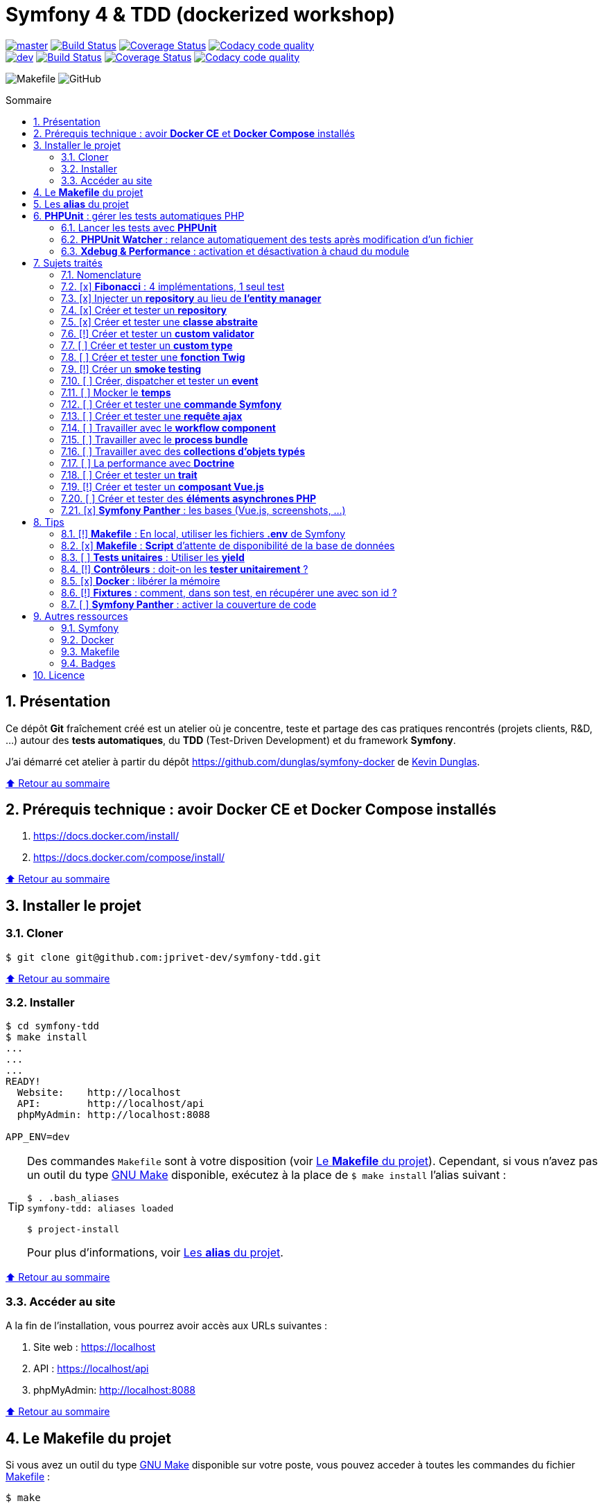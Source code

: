 // settings:
:toc: macro
:toc-title: Sommaire
:toclevels: 2
:numbered:
:sectnumlevels: 2

ifndef::env-github[:icons: font]
ifdef::env-github[]
:status:
:outfilesuffix: .adoc
:caution-caption: :fire:
:important-caption: :exclamation:
:note-caption: :paperclip:
:tip-caption: :bulb:
:warning-caption: :warning:
endif::[]

// variables:

:uri-org: https://github.com/jprivet-dev
:uri-repo: {uri-org}/symfony-tdd

:uri-rel-file-base: link:
:uri-rel-tree-base: link:
ifdef::env-site,env-yard[]
:uri-rel-file-base: {uri-repo}/blob/master/
:uri-rel-tree-base: {uri-repo}/tree/master/
endif::[]

:uri-license: {uri-rel-file-base}LICENSE

:BACK_TO_TOP_TARGET: top-target
:BACK_TO_TOP_LABEL: ⬆ Retour au sommaire
:BACK_TO_TOP: <<{BACK_TO_TOP_TARGET},{BACK_TO_TOP_LABEL}>>

[#{BACK_TO_TOP_TARGET}]
= Symfony 4 & TDD (dockerized workshop)

image:https://img.shields.io/badge/branch-master-green["master", link="https://github.com/jprivet-dev/symfony-tdd"]
image:https://travis-ci.org/jprivet-dev/symfony-tdd.svg?branch=master["Build Status", link="https://travis-ci.org/jprivet-dev/symfony-tdd"]
image:https://coveralls.io/repos/github/jprivet-dev/symfony-tdd/badge.svg?branch=master["Coverage Status", link="https://coveralls.io/github/jprivet-dev/symfony-tdd?branch=master"]
image:https://api.codacy.com/project/badge/Grade/d83935eebccc4610870a0b52039914f3?branch=master["Codacy code quality", link="https://www.codacy.com/manual/jprivet-dev/symfony-tdd?utm_source=github.com&utm_medium=referral&utm_content=jprivet-dev/symfony-tdd&utm_campaign=Badge_Grade"]
 +
image:https://img.shields.io/badge/branch-dev-green["dev", link="https://github.com/jprivet-dev/symfony-tdd/tree/dev"]
image:https://travis-ci.org/jprivet-dev/symfony-tdd.svg?branch=dev["Build Status", link="https://travis-ci.org/jprivet-dev/symfony-tdd"]
image:https://coveralls.io/repos/github/jprivet-dev/symfony-tdd/badge.svg?branch=dev["Coverage Status", link="https://coveralls.io/github/jprivet-dev/symfony-tdd?branch=dev"]
image:https://api.codacy.com/project/badge/Grade/d83935eebccc4610870a0b52039914f3?branch=dev["Codacy code quality", link="https://www.codacy.com/manual/jprivet-dev/symfony-tdd?utm_source=github.com&utm_medium=referral&utm_content=jprivet-dev/symfony-tdd&utm_campaign=Badge_Grade"]

image:https://img.shields.io/badge/makefile-yes-blue[Makefile]
image:https://img.shields.io/github/license/jprivet-dev/symfony-tdd[GitHub]

toc::[]

== Présentation

Ce dépôt *Git*  fraîchement créé est un atelier où je concentre, teste et partage des cas pratiques rencontrés (projets clients, R&D, ...) autour des *tests automatiques*, du *TDD* (Test-Driven Development) et du framework *Symfony*.

J'ai démarré cet atelier à partir du dépôt https://github.com/dunglas/symfony-docker de https://dunglas.fr/[Kevin Dunglas].

{BACK_TO_TOP}

== Prérequis technique : avoir *Docker CE* et *Docker Compose* installés

. https://docs.docker.com/install/
. https://docs.docker.com/compose/install/

{BACK_TO_TOP}

== Installer le projet

=== Cloner

```
$ git clone git@github.com:jprivet-dev/symfony-tdd.git
```

{BACK_TO_TOP}

=== Installer

```
$ cd symfony-tdd
$ make install
...
...
...
READY!
  Website:    http://localhost
  API:        http://localhost/api
  phpMyAdmin: http://localhost:8088

APP_ENV=dev
```

[TIP]
====
Des commandes `Makefile` sont à votre disposition (voir <<makefile>>).
Cependant, si vous n'avez pas un outil du type https://www.gnu.org/software/make/[GNU Make] disponible,
exécutez à la place de `$ make install` l'alias suivant :

```
$ . .bash_aliases
symfony-tdd: aliases loaded

$ project-install
```

Pour plus d'informations, voir <<aliases>>.
====

{BACK_TO_TOP}

=== Accéder au site

A la fin de l'installation, vous pourrez avoir accès aux URLs suivantes :

. Site web : https://localhost
. API : https://localhost/api
. phpMyAdmin: http://localhost:8088

{BACK_TO_TOP}

== Le *Makefile* du projet [[makefile]]

Si vous avez un outil du type https://www.gnu.org/software/make/[GNU Make] disponible sur votre poste,
vous pouvez acceder à toutes les commandes du fichier {uri-rel-file-base}Makefile[] :

```
$ make
```

Liste des commandes disponibles :

// >>> block_makefile
```

PROJECT
  start                          Project: Start the current project.
  start.one                      Project: Stop all containers & start the current project.
  stop                           Project: Stop the current project.
  sh                             Project: app sh access.

  install                        Project: Install all (dependencies, data, assets, ...) according to the current environment (APP_ENV).
  install.dev                    Project: Force the installation for the "dev" environment.
  install.prod                   Project: Force the installation for the "prod" environment.

  dependencies                   Project: Install the dependencies (only if there have been changes).
  assets                         Project: Generate all assets according to the current environment (APP_ENV).
  assets.dev                     Project: Generate all assets (webpack Encore, ...) for the "dev" environment.
  assets.prod                    Project: Generate all assets (webpack Encore, ...) for the "prod" environment.
  data                           Project: Install the data (db).
  fixtures                       Project: Load all fixtures.

  check                          Project: Launch of install / Composer, Security and DB validations / Tests
  tests                          Project: Launch all tests.
  coverage                       Project: Generate & open all code coverage reports.

  cc                             Project: Clear all caches.
  clean                          Project: [PROMPT yN] Remove build, vendor & node_modules folders.

ENVIRONMENT
  env.app                        Environment: Print current APP_ENV in Makefile.
  env.local.dev                  Environment: Alias of `env.local.clean`.
  env.local.prod                 Environment: [PROMPT yN] Copy '.env.local.prod.dist' into '.env.local' (APP_ENV=prod)
  env.local.test                 Environment: [PROMPT yN] Copy '.env.local.test.dist' into '.env.local' (APP_ENV=test)
  env.local.clean                Environment: [PROMPT yN] Remove '.env.local' and use default vars & environment of '.env' (APP_ENV=dev)

COMPOSER
  composer.install               Composer: Read the composer.json/composer.lock file from the current directory, resolve the dependencies, and install them into vendor.
  composer.install.prod          Composer: Idem `composer.install` without dev elements.
  composer.update                Composer: Get the latest versions of the dependencies and update the composer.lock file.
  composer.licenses              Composer: List the name, version and license of every package installed.
  composer.validate              Composer: Check if your composer.json is valid. | https://getcomposer.org/doc/03-cli.md#validate
  composer.dumpenv.prod          Composer: Dump .env files for "prod".

YARN
  yarn.install                   Yarn: Install all dependencies.
  yarn.upgrade                   Yarn: Upgrade packages to their latest version based on the specified range.

ENCORE
  encore.compile                 Webpack Encore: Compile assets once.
  encore.watch                   Webpack Encore: Recompile assets automatically when files change.
  encore.deploy                  Webpack Encore: On deploy, create a production build.

SYMFONY
  symfony.cc                     Symfony: Clear cache (current env).
  symfony.ccp                    Symfony: Clear cache (prod).
  symfony.cchard                 Symfony: Remove all in `var/cache` folder.
  symfony.routes                 Symfony: Display current routes.

  symfony.about                  Symfony: Display information about the current project (Symfony, Kernel, PHP, Environment, ...).
  symfony.env.vars               Symfony: List defined environment variables. | https://symfony.com/doc/current/configuration.html#configuration-based-on-environment-variables

  symfony.security.check         Symfony: Check security of your dependencies. | https://github.com/sensiolabs/security-checker

ALICE BUNDLE
  alice.fixtures.load            AliceBundle: load fixtures.

PHPUNIT
  phpunit                        PHPUnit: Launch all tests (unit, functional, ...).
  phpunit.coverage               PHPUnit: Generate code coverage report in HTML format.
  phpunit.coverage.clover        PHPUnit: Generate code clover style coverage report.
  phpunit.coverage.open          PHPUnit: Open code coverage report.

  phpunit.unit                   PHPUnit: Launch unit tests.
  phpunit.unit.coverage          PHPUnit: Generate code coverage report in HTML format for unit tests.
  phpunit.functional             PHPUnit: Launch functional tests.
  phpunit.functional.coverage    PHPUnit: Generate code coverage report in HTML format for functional tests.

  phpunit.watch                  PHPUnit Watcher: Rerun automatically tests whenever you change some code. | https://github.com/spatie/phpunit-watcher
  phpunit.watch.unit             PHPUnit Watcher: Rerun only unit tests.
  phpunit.watch.functional       PHPUnit Watcher: Rerun only functional tests.

XDEBUG
  xdebug.on                      Xdebug: Enable the module.
  xdebug.off                     Xdebug: Disable the module.

QUALITY ASSURANCE - STATIC ANALYZERS
  qa.phpmetrics                  PHPMetrics: Provide tons of metric (complexity / volume / object oriented / maintainability). | http://www.phpmetrics.org
  qa.codesniffer                 PHP_CodeSniffer: Tokenize PHP, JavaScript and CSS files and detect violations... | https://github.com/squizlabs/PHP_CodeSniffer
  qa.codesniffer.diff            PHP_CodeSniffer: Printing a diff report
  qa.codesniffer.fix             PHP_CodeSniffer: Fixing errors automatically
  qa.messdetector                PHP Mess Detector: Scan PHP source code and look for potential problems... | http://phpmd.org/

DATABASE
  db.create                      Database: Creates the configured database & Executes the SQL needed to generate the database schema.
  db.create.force                Database: Drop & create.
  db.drop                        Database: Drop.
  db.update                      Database: Generate & execute a Doctrine migration.

  db.validate                    Database: Validate the mapping files.
  db.entities                    Database: List mapped entities.
  db.bash                        Database: Bash access.
  db.mysql                       Database: MySQL access (mysql> ...).

DOCTRINE
  doctrine.database.create       Doctrine: Create the configured database.
  doctrine.database.create.force Doctrine: Drop & create the configured database.
  doctrine.database.drop         Doctrine: Drop the configured database.

  doctrine.schema.validate       Doctrine: Validate the mapping files.
  doctrine.mapping.info          Doctrine: List mapped entities.

  doctrine.migrations.diff       Doctrine: Generate a migration by comparing your current database to your mapping information.
  doctrine.migrations.migrate    Doctrine: Execute a migration to the latest available version.
  doctrine.migrations.migrate.nointeract Doctrine: Execute a migration to the latest available version (no interaction).

DOCKER
  docker.start                   Docker: Build, (re)create, start, and attache to containers for a service (detached mode). | https://docs.docker.com/compose/reference/up/
  docker.start.one               Docker: Stop all projects running containers & Start current project.
  docker.build                   Docker: Same `docker.start` command + build images before starting containers (detached mode). | https://docs.docker.com/compose/reference/up/
  docker.build.force             Docker: Stop, remove & rebuild current containers.
  docker.stop                    Docker: Stop running containers without removing them. | https://docs.docker.com/compose/reference/stop/
  docker.stop.all                Docker: Stop all projects running containers without removing them. | https://docs.docker.com/compose/reference/stop/
  docker.down                    Docker: [PROMPT yN] Stop containers and remove containers, networks, volumes, and images created by up. | https://docs.docker.com/compose/reference/down/

  docker.list                    Docker: List containers. | https://docs.docker.com/engine/reference/commandline/ps/
  docker.list.stopped            Docker: List all stopped containers.
  docker.remove                  Docker: [PROMPT yN] Stop & Remove service containers (only current project). | https://docs.docker.com/compose/reference/rm/
  docker.remove.all              Docker: [PROMPT yN] Remove all stopped service containers. | https://docs.docker.com/compose/reference/rm/
  docker.images                  Docker: List images. | https://docs.docker.com/engine/reference/commandline/images/
  docker.images.remove.all       Docker: [PROMPT yN] Remove all unused images (for all projects!).
  docker.clean                   Docker: [PROMPT yN] Remove unused data. | https://docs.docker.com/engine/reference/commandline/system_prune/

  docker.env                     Docker: Show environment variables.
  docker.ip                      Docker: Get ip Gateway.
  docker.ip.all                  Docker: List all containers ip.
  docker.networks                Docker: list networks. | https://docs.docker.com/engine/reference/commandline/network/
  docker.logs                    Docker: Show logs.

UTIL
  util.chown.fix                 Util (Permissions): Editing permissions on Linux. | https://github.com/dunglas/symfony-docker#editing-permissions-on-linux
  util.readme.update             Util (Readme.adoc): Retrieve and insert the latest makefile commands & aliases in the Readme.adoc.
  util.php.strict                Util (PHP): Insert `<?php declare(strict_types=1);` instead of `<?php` in all PHP files in src/ & tests/ folders.
  util.ide.phpstorm.templates    Util (PHPStorm): Copy templates from .ide/PHPStorm/fileTemplates folder in .idea/fileTemplates folder. | https://www.jetbrains.com/help/phpstorm/using-file-and-code-templates.html

MAKEFILE
  help                           Makefile: Print self-documented Makefile.
  list                           Makefile: List all included files.
```
// <<< block_makefile

{BACK_TO_TOP}

== Les *alias* du projet [[aliases]]

Le fichier {uri-rel-file-base}.bash_aliases[] propose quelques *raccourcis* (`php`, `composer`, `yarn`, `sf`, ...) :

// >>> block_aliases
```

alias reload=". .bash_aliases"

alias app="docker-compose exec app"
alias composer="app composer"
alias yarn="app yarn"
alias php="app php"
alias phpunit="app ./vendor/bin/simple-phpunit"
alias phpunit-watch="app ./vendor/bin/phpunit-watcher watch"
alias symfony="php bin/console"

alias cc="symfony cache:clear"
alias ccp="symfony cache:clear --env=prod"

alias tests="phpunit --stop-on-error --stop-on-failure --stop-on-warning"
alias tests-no-stop="phpunit"
alias tests-coverage="phpunit --coverage-html build/phpunit/coverage"
alias tests-watch="phpunit-watch"
alias open-coverage="gio open build/phpunit/coverage/index.html"

alias m="make"
alias sf="symfony"
alias t="tests"
alias tnostop="tests-no-stop"
alias tc="
tests-coverage;
open-coverage;
"
alias tw="tests-watch"
alias ut="make unit-tests"
alias ft="make functional-tests"

alias chownfix="docker-compose run --rm app chown -R $(id -u):$(id -g) ."

alias project-install="
docker-compose up --remove-orphans -d;
docker-compose exec app composer install --verbose;
docker-compose exec app yarn install;
docker-compose exec app php bin/console doctrine:database:drop --if-exists --force;
docker-compose exec app php bin/console doctrine:database:create;
docker-compose exec app php bin/console doctrine:schema:create;
"
```
// <<< block_aliases

Charger les *alias* du projet :

```
$ . .bash_aliases
```

IMPORTANT: Le fichier {uri-rel-file-base}.bash_aliases[] ne peut être chargé automatiquement à la commande `start` du {uri-rel-file-base}Makefile[].

{BACK_TO_TOP}

== *PHPUnit* : gérer les tests automatiques PHP [[phpunit]]

=== Lancer les tests avec *PHPUnit*

Le projet utilise le *PHPUnit Bridge* de *Symfony* (https://symfony.com/doc/current/testing.html).

Pour lancer les tests, chargez d'abord les fixtures :

```
$ make fixtures
```

Exécutez ensuite les tests :

```
$ make phpunit
...
...
...
Testing
.........................................                         41 / 41 (100%)

Time: 2.25 seconds, Memory: 24.00 MB

OK (41 tests, 91 assertions)
```

[TIP]
====
Si vous n'avez pas un outil du type https://www.gnu.org/software/make/[GNU Make] disponible, lancer les tests avec les commandes  suivantes :

```
$ docker-compose exec app php bin/console hautelook:fixtures:load
$ docker-compose exec app ./vendor/bin/simple-phpunit
```
====

NOTE: La commande `$ make tests` charge les fixtures et lance tous les tests disponibles.

{BACK_TO_TOP}

=== *PHPUnit Watcher* : relance automatiquement des tests après modification d'un fichier

Le projet utilise *PHPUnit Watcher* (https://github.com/spatie/phpunit-watcher) que vous pouvez lancer avec la commande suivante :

```
$ make phpunit.watch
```

[TIP]
====
Si vous n'avez pas un outil du type https://www.gnu.org/software/make/[GNU Make] disponible, lancer le watcher avec la commande  suivante :

```
$ docker-compose exec app ./vendor/bin/phpunit-watcher watch
```
====

{BACK_TO_TOP}

=== *Xdebug & Performance* : activation et désactivation à chaud du module

WARNING: *Xdebug* est nécessaire pour générer la couverture de code, mais *augmente considérablement (x10)* le temps d'exécution des tests.

Exécution *avec Xdebug* => *1.52 secondes* :

```
$ docker-compose exec app ./vendor/bin/simple-phpunit
stty: standard input
PHPUnit 8.4.1 by Sebastian Bergmann and contributors.

Testing
................................                                  32 / 32 (100%)

Time: 1.52 seconds, Memory: 24.00 MB

OK (32 tests, 74 assertions)
```

Exécution *sans Xdebug* => *153 ms* :

```
$ docker-compose exec app ./vendor/bin/simple-phpunit
stty: standard input
PHPUnit 8.4.1 by Sebastian Bergmann and contributors.

Error:         No code coverage driver is available

Testing
................................                                  32 / 32 (100%)

Time: 153 ms, Memory: 18.00 MB

OK (32 tests, 74 assertions)
```

[TIP]
====
*Xdebug* peut être activé et désactivé à chaud avec les commandes suivantes :

```
$ make xdebug.on
$ make xdebug.off
```
====

*Xdebug* est automatiquement désactivé pour les tests qui ne nécessitent pas de couverture de code et réactivé dans le cas contraire.

Exemple de commandes avec *Xdebug désactivé automatiquement* :

```
$ make phpunit
$ make phpunit.unit
$ make phpunit.functional
$ make phpunit.watch
...
```
Exemple de commandes *avec Xdebug activé automatiquement* :

```
$ make phpunit.coverage
$ make phpunit.coverage.clover
$ make phpunit.unit.coverage
$ make phpunit.functional.coverage
...
```

{BACK_TO_TOP}

== Sujets traités

=== Nomenclature

. *[ ]* A faire
. *[!]* En cours
. *[x]* Fait

{BACK_TO_TOP}

=== [x] *Fibonacci* : 4 implémentations, 1 seul test

==== Principe

Le principe est de montrer que *4 implémentations différentes* d'une même fonctionnalité peuvent passer
correctement le *même test unitaire*.

Ce premier cas simple permet d'illustrer ce que permettent les tests automatiques : *garantir le code*.

*Qu'importe la stratégie d'implémentation choisie* par le développeur (en fonction du contexte, de ses facilités, du temps qui lui ait imparti, ...),
ce dernier peut garantir au client que son implémentation *répond bien aux besoins dans le scope testé*,
et que la fonctionnalité *réagit bien dans les cas limites retenus*.

==== Exemple

Pour une application de Planning Poker, nous avons besoins d'une méthode qui puisse nous retourner
les 12 premiers termes de la suite de Fibonacci.

Ces termes (1, 2, 3, 5, ..., 55, 89, 144) seront les valeurs de nos cartes agiles.

==== Ressoures

. https://rosettacode.org/wiki/Fibonacci_sequence#PHP
. https://en.wikibooks.org/wiki/Algorithm_Implementation/Mathematics/Fibonacci_Number_Program#PHP
. https://en.wikipedia.org/wiki/Fibonacci_number
. http://www.codecodex.com/wiki/Calculate_the_Fibonacci_sequence#PHP

==== Fichiers

. {uri-rel-file-base}src/Util/Example/Fibonacci01.php[]
. {uri-rel-file-base}src/Util/Example/Fibonacci02.php[]
. {uri-rel-file-base}src/Util/Example/Fibonacci03.php[]
. {uri-rel-file-base}src/Util/Example/Fibonacci04.php[]

==== Tests

. {uri-rel-file-base}tests/Unit/Util/Example/FibonacciTest.php[]

{BACK_TO_TOP}

=== [x] Injecter un *repository* au lieu de *l'entity manager* [[injecter-repository]]

==== Principe

Au lieu d'injecter dans un premier temps *l'entity manager* pour récupérer dans un deuxième temps les *repositories* dont nous avons besoin,
nous pouvons injecter directement les *repositories* concernés.

==== Exemple

Pour récupérer et traiter les news enregistrées en base de données,
le `NewsService.php` de l'exemple suivant importe et utilise `NewsRepository.php`.

==== Ressources

. https://matthiasnoback.nl/2014/05/inject-a-repository-instead-of-an-entity-manager/

==== Fichiers

. {uri-rel-file-base}src/Controller/NewsController.php[]
. {uri-rel-file-base}src/Service/NewsService.php[]
. {uri-rel-file-base}src/Repository/NewsRepository.php[]

==== Tests

. {uri-rel-file-base}tests/Unit/Service/NewsServiceTest.php[]
. {uri-rel-file-base}tests/Functional/Controller/NewsControllerTest.php[]

{BACK_TO_TOP}

=== [x] Créer et tester un *repository*

==== Principe

Le principe est de pouvoir *vérifier les requêtes d'un repository*,
en les testant directement sur la base de données.

==== Exemple

Le repository `NewsRepository` permet de traiter des news. Nous voulons vérifier les points suivants :

. Récupérer *toutes les news*.
. Récupérer uniquement celles qui sont *publiées*.
. Récupérer *par son slug* une news publiée.
. Retourner une valeur null si le *slug est inconnu*, ou si la *news n'est pas publiée*.

TIP: Nous devons injecter des fixtures dans la base de données pour réaliser ces tests. Voir <<phpunit>>.

==== Fichiers

. {uri-rel-file-base}src/Repository/NewsRepository.php[]

==== Tests

. {uri-rel-file-base}tests/Functional/Repository/NewsRepositoryTest.php[]

==== Resources

. https://symfony.com/doc/current/testing/database.html#functional-testing-of-a-doctrine-repository
. https://matthiasnoback.nl/2018/09/test-driving-repository-classes-part-1-queries/
. https://matthiasnoback.nl/2018/10/test-driving-repository-classes-part-2-storing-and-retrieving-entities/

{BACK_TO_TOP}

=== [x] Créer et tester une *classe abstraite*

==== Principe

Le principe est de pouvoir tester unitairement les *méthodes concrètes* d'une classe abstraite.

==== Exemples

Le premier exemple est réalisé avec une classe abstraite très simple `AbstractClass`,
pour *présenter 3 méthodes de tests* élémentaires :

. Avec `getMockForAbstractClass()`.
. Avec une classe anonyme `new class()`.
. Avec une simple classe `Dummy`.

Le deuxième exemple est réalisé avec la classe abstraite `AbstractRepository`, utiliser dans <<injecter-repository>>.

==== Fichiers

. {uri-rel-file-base}src/Util/Example/AbstractClass.php[]
. {uri-rel-file-base}src/Repository/AbstractRepository.php[]

==== Tests

. {uri-rel-file-base}tests/Unit/Util/Example/AbstractClassTest.php[]
. {uri-rel-file-base}tests/Unit/Repository/AbstractRepositoryTest.php[]

==== Ressources

. https://phpunit.readthedocs.io/en/8.4/test-doubles.html#mocking-traits-and-abstract-classes
. https://mnapoli.fr/anonymous-classes-in-tests/
. https://www.php.net/manual/en/language.oop5.abstract.php

{BACK_TO_TOP}

=== [!] Créer et tester un *custom validator*

==== Principe

Le principe est de gérer et de tester facilement *tous les cas limites* auxquels pourrait-être
exposé notre *custom validator*.

==== Exemple

...

==== Ressources

. https://symfony.com/doc/current/validation/custom_constraint.html
. https://github.com/symfony/validator/blob/master/Test/ConstraintValidatorTestCase.php
. https://github.com/symfony/validator/blob/master/Tests/Constraints/EmailValidatorTest.php

==== Fichiers

. {uri-rel-file-base}src/Validator/Constraints/Reference.php[]
. {uri-rel-file-base}src/Validator/Constraints/ReferenceValidator.php[]

==== Tests

. {uri-rel-file-base}tests/Unit/Validator/Constraints/ReferenceValidatorTest.php[]

{BACK_TO_TOP}

=== [ ] Créer et tester un *custom type*

{BACK_TO_TOP}

=== [ ] Créer et tester une *fonction Twig*

{BACK_TO_TOP}

=== [!] Créer un *smoke testing*

==== Principe

Le principe de ce premier niveau de test fonctionnel est *d'appeler chaque page* de l'application
pour vérifier *qu'aucune d'entre elles ne retournent d'erreur*.

==== Exemple

...

==== Ressources

. https://symfony.com/doc/current/best_practices.html

==== Tests

. {uri-rel-file-base}tests/Functional/SmokeTest.php[]

{BACK_TO_TOP}

=== [ ] Créer, dispatcher et tester un *event*

{BACK_TO_TOP}

=== [ ] Mocker le *temps*

{BACK_TO_TOP}

=== [ ] Créer et tester une *commande Symfony*

{BACK_TO_TOP}

=== [ ] Créer et tester une *requête ajax*

{BACK_TO_TOP}

=== [ ] Travailler avec le *workflow component*

{BACK_TO_TOP}

=== [ ] Travailler avec le *process bundle*

{BACK_TO_TOP}

=== [ ] Travailler avec des *collections d'objets typés*

{BACK_TO_TOP}

=== [ ] La performance avec *Doctrine*

{BACK_TO_TOP}

=== [ ] Créer et tester un *trait*

{BACK_TO_TOP}

=== [!] Créer et tester un *composant Vue.js*

==== Ressources

. https://github.com/vuejs/vue-test-utils
. https://github.com/vuejs/vue-test-utils-getting-started
. https://vue-test-utils.vuejs.org/
. https://vue-test-utils.vuejs.org/guides/choosing-a-test-runner.html
. https://vue-test-utils.vuejs.org/guides/testing-single-file-components-with-jest.html

{BACK_TO_TOP}

=== [ ] Créer et tester des *éléments asynchrones PHP*

{BACK_TO_TOP}

=== [x] *Symfony Panther* : les bases (Vue.js, screenshots, ...)

==== Principe

Le principe est de pouvoir tester fonctionnellement une page dans laquelle est utilisé du JavaScript.

==== Exemple

Nous testons fonctionnellement une page qui affiche une news, dont les commentaires
sont récupérés et affichés dynamiquement avec un composant Vue.js.

NOTE: Retrouvez les screenshots réalisés automatiquement par ces tests dans le dossier `build/tests/screenshots`.

==== Ressources

. https://symfony.com/blog/introducing-symfony-panther-a-browser-testing-and-web-scrapping-library-for-php
. https://github.com/symfony/panther

==== Fichiers

. {uri-rel-file-base}src/Controller/NewsController.php[]
. {uri-rel-file-base}src/Service/NewsService.php[]
. {uri-rel-file-base}src/Repository/NewsRepository.php[]
. {uri-rel-file-base}assets/comments/CommentsComponent.vue[]
. {uri-rel-file-base}templates/news/news-item.html.twig[]

==== Tests

. {uri-rel-file-base}tests/Functional/Controller/NewsControllerTest.php[]

==== Autres informations

[TIP]
====
*Docker* : Bien intégrer le binaire `chromedriver` avec une image `alpine`. Voir :

. https://github.com/symfony/panther#docker-integration
====

[WARNING]
====
*Panther* ne permet pas de générer une *couverture de code* pour le moment. Voir :

. https://github.com/symfony/panther/issues/8
. https://github.com/jprivet-dev/symfony-tdd/issues/2
====

{BACK_TO_TOP}

== Tips

=== [!] *Makefile* : En local, utiliser les fichiers *.env* de Symfony

[%header]
|===
| File | Scope | Environment | Commited
a|`.env` | all machines | all | yes
a|`.env.local` | machine-specific | all | should not be committed
a|`.env.<env>` | all machines | <env> | yes
a|`.env.<env>.local` | machine-specific | <env> | should not be committed
|===

==== Resources

. https://www.gnu.org/software/make/manual/html_node/Environment.html
. https://github.com/symfony/recipes/issues/18
. https://symfony.com/doc/current/configuration.html#managing-multiple-env-files
. https://symfony.com/doc/current/configuration.html#configuring-environment-variables-in-production
. https://symfony.com/blog/new-in-symfony-4-2-define-env-vars-per-environment
. https://symfony.com/doc/current/deployment.html

{BACK_TO_TOP}

=== [x] *Makefile* : *Script* d'attente de disponibilité de la base de données

==== Problématique rencontrée

Après avoir démarré les conteneurs avec, par exemple, `$ make install` :

```
Starting symfony_tdd_db_service    ... done
Starting symfony_tdd_app_service ... done
Starting symfony_tdd_nginx_service      ... done
Starting symfony_tdd_phpmyadmin_service ... done
Starting symfony_tdd_h2_proxy_service   ... done
```

Vous pouvez avoir, tout juste après, *l'erreur suivante* qui s'affiche au moment de la création de la base :

```
ERROR 2002 (HY000): Can't connect to local MySQL server through socket '/var/run/mysqld/mysqld.sock' (2)
```

C'est une erreur qui apparait, en particulier, à la toute première installation et qui vous stoppera toute la procédure :
le `symfony_tdd_db_service` est bien `done`, *mais l'initialisation de `MySQL` n'est qu'en à lui pas encore finie*.

{BACK_TO_TOP}

==== Solution

C'est pour cela qu'il existe la commande `db.wait` suivante :

```
PHONY: db.wait
db.wait: # Database: Wait database...
	@$(PHP) -r 'echo "\e[0;43mWait database $(DATABASE_HOST):$(DATABASE_PORT)...\e[0m\n"; \
	set_time_limit(15); for(;;) { if(@fsockopen($(DATABASE_HOST), $(DATABASE_PORT))) { break; }}; echo "\e[0;42mDatabase ready!\e[0m\n";'
```

Cette commande peut être *couplée à toutes les commandes Makefile ayant une action avec la base*.
Comme dans le cas suivant par exemple, où l'on attend que la base soit disponible avant
de vouloir s'y connecter avec le terminal :

```
PHONY: db.mysql
db.mysql: db.wait ## Database: MySQL access (mysql> ...).
	$(EXEC_DB) bash -c "mysql -u $(DATABASE_USER) $(DATABASE_NAME)"
```

{BACK_TO_TOP}

=== [ ] *Tests unitaires* : Utiliser les *yield*

{BACK_TO_TOP}

=== [!] *Contrôleurs* : doit-on les *tester unitairement* ?

==== Ressources

. https://matthiasnoback.nl/2012/06/symfony2-testing-your-controllers/
. https://softwareengineering.stackexchange.com/questions/338420/why-would-you-write-unit-tests-for-controllers
. https://symfony.com/doc/current/create_framework/unit_testing.html
. https://docs.microsoft.com/fr-fr/aspnet/core/mvc/controllers/testing?view=aspnetcore-3.0

{BACK_TO_TOP}

=== [x] *Docker* : libérer la mémoire

On peut facilement *être saturé de plusieurs dizaines de Go* de données créées par Docker.

==== *Astuce 1* : Supprimer les données non utilisées

Dans un premier temps, il est possible de *supprimer tout ce qui n'est plus utilisé par Docker* :

```
$ docker system prune --volumes
```

TIP: Retrouvez dans la documentation plus de commandes de suppression sur <<makefile>>.

{BACK_TO_TOP}

==== *Astuce 2* : Changer le dossier de travail de *Docker*

Pour une gestion à long terme, il est préférable *d'orienter Docker vers un espace de travail plus volumineux* sur votre machine,
avec le fichier de configuration `daemon.json`.

===== 1) *Stopper Docker* :

```
$ sudo service docker stop
```

===== 2) *Créer* le nouveau dossier de destination :

```
$ sudo mkdir /data/home/jprivet/docker
```

===== 3) *Vérifier* si `daemon.json` existe :

```
$ ls /etc/docker
key.json
```

===== 4) Si `daemon.json` n'existe pas, *le créer* :

```
$ sudo touch /etc/docker/daemon.json
```

===== 4 bis) *Injecter* l'option `"data-root": "/data/home/jprivet/docker"` dans le nouveau fichier `daemon.json` :

```
$ sudo -- sh -c "echo '{\"data-root\": \"/data/home/jprivet/docker\"}' >> /etc/docker/daemon.json"
```

[NOTE]
====
Si le fichier `daemon.json` existe déjà, *le modifier* directement :

```
$ sudo vim /etc/docker/daemon.json
```
====

===== 5) *Vérifier* le contenu du fichier `daemon.json` :

```
$ cat /etc/docker/daemon.json
{"data-root": "/data/home/jprivet/docker"}

```

===== 6) *Redémarrer Docker* :

```
$ sudo service docker start
```

Au prochain `$ docker-compose up`, les éléments seront créés dans le nouveau dossier `/data/home/jprivet/docker`.

{BACK_TO_TOP}

==== Ressources

. https://medium.com/developer-space/how-to-change-docker-data-folder-configuration-33d372669056
. https://docs.docker.com/engine/reference/commandline/dockerd/

{BACK_TO_TOP}

=== [!] *Fixtures* : comment, dans son test, en récupérer une avec son id ?

==== Exemple : récupérer le slug d'une news

Nous avons des fixtures dans le fichier `news.yaml` suivant :

```yaml
App\Entity\News:
  news_published_1:
    slug: 'week-601'
    title: 'A week of symfony #601 (2-8 July 2018)'
    body: '...'
  news_published_2:
    slug: 'symfony-live-usa-2018'
    title: 'Join us at SymfonyLive USA 2018!'
    body: '...'
  news_not_published_1:
    slug: 'not-published-news'
    title: 'Not published news'
    body: '...'
```

Dans le test `NewsRepositoryTest`, il est possible d'avoir *accès par défaut à la liste des fixtures* chargées
et de pointer la news `news_published_1` :

```php
class NewsRepositoryTest extends RepositoryWebTestCase
{
    public function testFindOnePublishedBySlug()
    {
        // Arrange
        $news = self::$fixtures['news_published_1']; // (1)
        $slug = $news->getSlug();

        // Act
        $news = $this->repository->findOnePublishedBySlug($slug);

        // Assert
        $this->assertInstanceOf(News::class, $news);
        $this->assertSame($slug, $news->getSlug());
    }
}
```
<1> Accès par défaut au tableau des fixtures (sans typage de la donnée récupérée).

Avec le fichier {uri-rel-file-base}tests/Shared/Fixtures/FixturesDecorator.php[] de ce repo, il est possible de récupérer directement une fixture typée,
ce qui *facilite l'autocomplétion dans votre IDE* :

```php
class NewsRepositoryTest extends RepositoryWebTestCase
{
    public function testFindOnePublishedBySlug()
    {
        // Arrange
        $news = $this->fixtures()->news('news_published_1'); // (1)
        $slug = $news->getSlug();

        /* ... */
    }
}
```
<1> Récupération d'une fixture typée.

{BACK_TO_TOP}

=== [ ] *Symfony Panther* : activer la couverture de code

{BACK_TO_TOP}

== Autres ressources

=== Symfony

* https://symfony.com/doc/current/best_practices.html#infrastructure-related-configuration
* https://github.com/symfony/demo
* http://fabien.potencier.org/symfony4-best-practices.html

=== Docker

* https://gist.github.com/bastman/5b57ddb3c11942094f8d0a97d461b430

=== Makefile

. https://blog.theodo.fr/2018/05/why-you-need-a-makefile-on-your-project/
. https://github.com/mykiwi/symfony-bootstrapped/blob/master/Makefile
. https://github.com/Elao/symfony-standard/blob/master/Makefile
. https://github.com/Elao/tricot/blob/master/Makefile
. https://github.com/cleverage/eav-manager-starter-kit/blob/master/Makefile
. https://github.com/torvalds/linux/blob/master/Makefile

=== Badges

. https://shields.io/

{BACK_TO_TOP}

== Licence

{uri-repo} est publié sous {uri-license}[licence MIT].

{BACK_TO_TOP}
